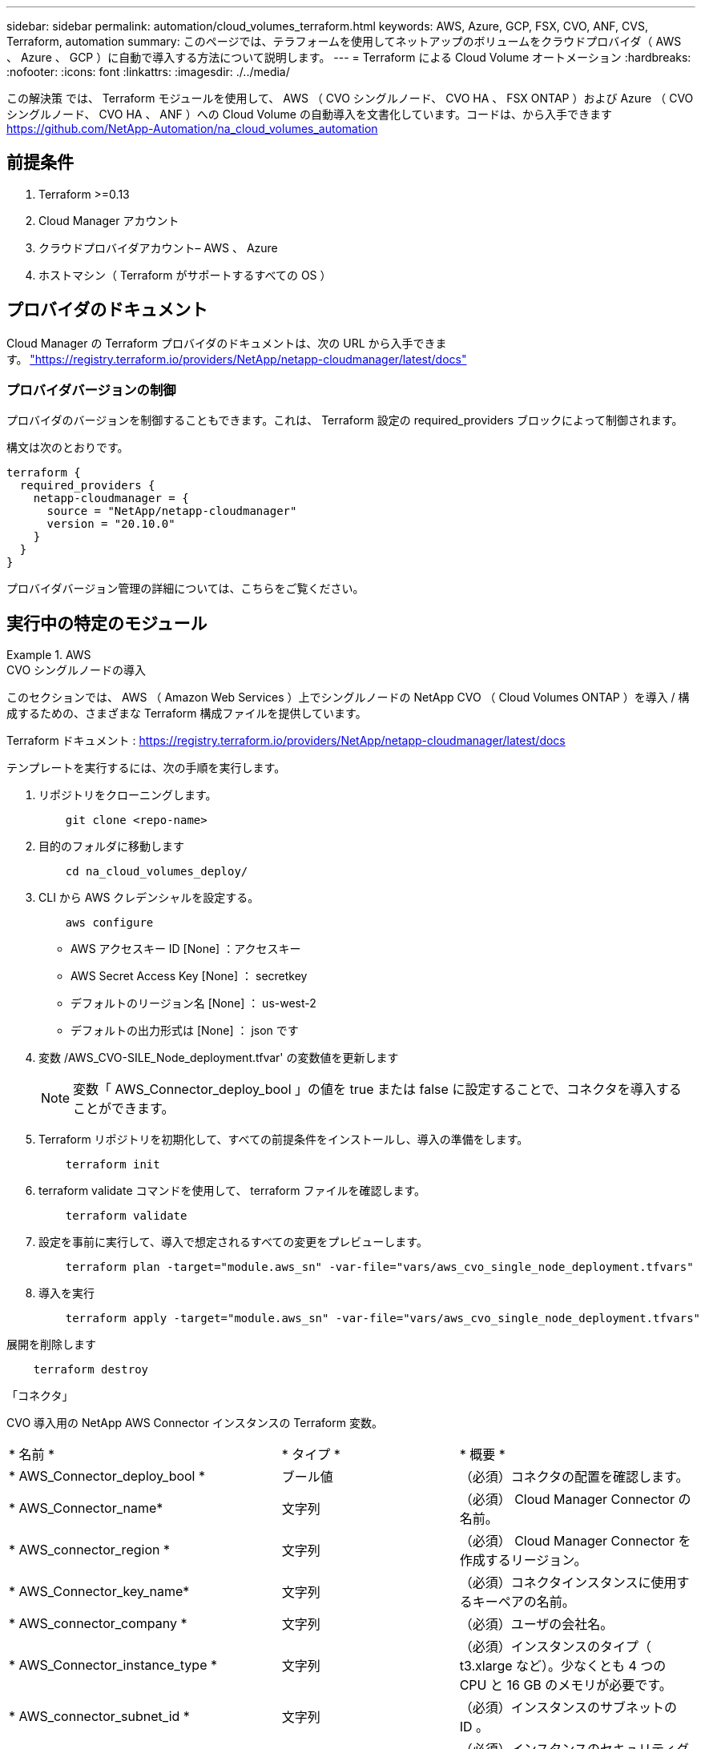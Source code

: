 ---
sidebar: sidebar 
permalink: automation/cloud_volumes_terraform.html 
keywords: AWS, Azure, GCP, FSX, CVO, ANF, CVS, Terraform, automation 
summary: このページでは、テラフォームを使用してネットアップのボリュームをクラウドプロバイダ（ AWS 、 Azure 、 GCP ）に自動で導入する方法について説明します。 
---
= Terraform による Cloud Volume オートメーション
:hardbreaks:
:nofooter: 
:icons: font
:linkattrs: 
:imagesdir: ./../media/


[role="lead"]
この解決策 では、 Terraform モジュールを使用して、 AWS （ CVO シングルノード、 CVO HA 、 FSX ONTAP ）および Azure （ CVO シングルノード、 CVO HA 、 ANF ）への Cloud Volume の自動導入を文書化しています。コードは、から入手できます https://github.com/NetApp-Automation/na_cloud_volumes_automation[]



== 前提条件

. Terraform >=0.13
. Cloud Manager アカウント
. クラウドプロバイダアカウント– AWS 、 Azure
. ホストマシン（ Terraform がサポートするすべての OS ）




== プロバイダのドキュメント

Cloud Manager の Terraform プロバイダのドキュメントは、次の URL から入手できます。 link:https://registry.terraform.io/providers/NetApp/netapp-cloudmanager/latest/docs["https://registry.terraform.io/providers/NetApp/netapp-cloudmanager/latest/docs"]



=== プロバイダバージョンの制御

プロバイダのバージョンを制御することもできます。これは、 Terraform 設定の required_providers ブロックによって制御されます。

構文は次のとおりです。

[source, cli]
----
terraform {
  required_providers {
    netapp-cloudmanager = {
      source = "NetApp/netapp-cloudmanager"
      version = "20.10.0"
    }
  }
}
----
プロバイダバージョン管理の詳細については、こちらをご覧ください。



== 実行中の特定のモジュール

.AWS
====
[role="tabbed-block"]
=====
.CVO シングルノードの導入
--
このセクションでは、 AWS （ Amazon Web Services ）上でシングルノードの NetApp CVO （ Cloud Volumes ONTAP ）を導入 / 構成するための、さまざまな Terraform 構成ファイルを提供しています。

Terraform ドキュメント : https://registry.terraform.io/providers/NetApp/netapp-cloudmanager/latest/docs[]

テンプレートを実行するには、次の手順を実行します。

. リポジトリをクローニングします。
+
[source, cli]
----
    git clone <repo-name>
----
. 目的のフォルダに移動します
+
[source, cli]
----
    cd na_cloud_volumes_deploy/
----
. CLI から AWS クレデンシャルを設定する。
+
[source, cli]
----
    aws configure
----
+
** AWS アクセスキー ID [None] ：アクセスキー
** AWS Secret Access Key [None] ： secretkey
** デフォルトのリージョン名 [None] ： us-west-2
** デフォルトの出力形式は [None] ： json です


. 変数 /AWS_CVO-SILE_Node_deployment.tfvar' の変数値を更新します
+

NOTE: 変数「 AWS_Connector_deploy_bool 」の値を true または false に設定することで、コネクタを導入することができます。

. Terraform リポジトリを初期化して、すべての前提条件をインストールし、導入の準備をします。
+
[source, cli]
----
    terraform init
----
. terraform validate コマンドを使用して、 terraform ファイルを確認します。
+
[source, cli]
----
    terraform validate
----
. 設定を事前に実行して、導入で想定されるすべての変更をプレビューします。
+
[source, cli]
----
    terraform plan -target="module.aws_sn" -var-file="vars/aws_cvo_single_node_deployment.tfvars"
----
. 導入を実行
+
[source, cli]
----
    terraform apply -target="module.aws_sn" -var-file="vars/aws_cvo_single_node_deployment.tfvars"
----


展開を削除します

[source, cli]
----
    terraform destroy
----
「コネクタ」

CVO 導入用の NetApp AWS Connector インスタンスの Terraform 変数。

|===


| * 名前 * | * タイプ * | * 概要 * 


| * AWS_Connector_deploy_bool * | ブール値 | （必須）コネクタの配置を確認します。 


| * AWS_Connector_name* | 文字列 | （必須） Cloud Manager Connector の名前。 


| * AWS_connector_region * | 文字列 | （必須） Cloud Manager Connector を作成するリージョン。 


| * AWS_Connector_key_name* | 文字列 | （必須）コネクタインスタンスに使用するキーペアの名前。 


| * AWS_connector_company * | 文字列 | （必須）ユーザの会社名。 


| * AWS_Connector_instance_type * | 文字列 | （必須）インスタンスのタイプ（ t3.xlarge など）。少なくとも 4 つの CPU と 16 GB のメモリが必要です。 


| * AWS_connector_subnet_id * | 文字列 | （必須）インスタンスのサブネットの ID 。 


| * AWS_Connector_security_group_id * | 文字列 | （必須）インスタンスのセキュリティグループの ID 。複数のセキュリティグループをで区切って指定できます。 


| * AWS_Connector_iAM_instance_profile_name * | 文字列 | （必須）コネクタのインスタンスプロファイルの名前。 


| * AWS_Connector_account_id * | 文字列 | （オプション）コネクタを関連付けるネットアップアカウントの ID 。指定しない場合、 Cloud Manager は最初のアカウントを使用します。アカウントが存在しない場合、 Cloud Manager は新しいアカウントを作成します。アカウント ID は、 Cloud Manager のアカウントタブにあります https://cloudmanager.netapp.com[]。 


| * AWS_connector_public_ip_bool * | ブール値 | （任意）インスタンスにパブリック IP アドレスを関連付けるかどうかを指定します。指定しない場合は、サブネットの設定に基づいて関連付けが行われます。 
|===
「シングルノードインスタンス」

単一の NetApp CVO インスタンスの Terraform 変数。

|===


| * 名前 * | * タイプ * | * 概要 * 


| * CVO-NAME * | 文字列 | （必須） Cloud Volumes ONTAP 作業環境の名前。 


| * CVF_REGION * | 文字列 | （必須）作業環境を作成するリージョン。 


| * CVO-subnet_id * | 文字列 | （必須）作業環境を作成するサブネット ID 。 


| * CVO-vPC_id * | 文字列 | （オプション）作業環境を作成する VPC ID 。この引数を指定しない場合は、指定したサブネット ID を使用して VPC が計算されます。 


| * CVO-svm_password* をクリックします | 文字列 | （必須） Cloud Volumes ONTAP の管理パスワード。 


| * CVF_Writing _speed_state * | 文字列 | （オプション） Cloud Volumes ONTAP の書き込み速度設定： [ 「 normal 」、「 high 」。デフォルトは「 normal 」です。 
|===
--
.CVO HA の導入
--
このセクションでは、 AWS （ Amazon Web Services ）のハイアベイラビリティペアに NetApp CVO （ Cloud Volumes ONTAP ）を導入 / 構成するための、さまざまな Terraform 構成ファイルを提供しています。

Terraform ドキュメント : https://registry.terraform.io/providers/NetApp/netapp-cloudmanager/latest/docs[]

テンプレートを実行するには、次の手順を実行します。

. リポジトリをクローニングします。
+
[source, cli]
----
    git clone <repo-name>
----
. 目的のフォルダに移動します
+
[source, cli]
----
    cd na_cloud_volumes_deploy/
----
. CLI から AWS クレデンシャルを設定する。
+
[source, cli]
----
    aws configure
----
+
** AWS アクセスキー ID [None] ：アクセスキー
** AWS Secret Access Key [None] ： secretkey
** デフォルトのリージョン名 [None] ： us-west-2
** デフォルトの出力形式は [None] ： json です


. 変数 /AWS_CVO-HA_DEVELOT.tfvars の変数値を更新します。
+

NOTE: 変数「 AWS_Connector_deploy_bool 」の値を true または false に設定することで、コネクタを導入することができます。

. Terraform リポジトリを初期化して、すべての前提条件をインストールし、導入の準備をします。
+
[source, cli]
----
      terraform init
----
. terraform validate コマンドを使用して、 terraform ファイルを確認します。
+
[source, cli]
----
    terraform validate
----
. 設定を事前に実行して、導入で想定されるすべての変更をプレビューします。
+
[source, cli]
----
    terraform plan -target="module.aws_ha" -var-file="vars/aws_cvo_ha_deployment.tfvars"
----
. 導入を実行
+
[source, cli]
----
    terraform apply -target="module.aws_ha" -var-file="vars/aws_cvo_ha_deployment.tfvars"
----


展開を削除します

[source, cli]
----
    terraform destroy
----
「コネクタ」

CVO 導入用の NetApp AWS Connector インスタンスの Terraform 変数。

|===


| * 名前 * | * タイプ * | * 概要 * 


| * AWS_Connector_deploy_bool * | ブール値 | （必須）コネクタの配置を確認します。 


| * AWS_Connector_name* | 文字列 | （必須） Cloud Manager Connector の名前。 


| * AWS_connector_region * | 文字列 | （必須） Cloud Manager Connector を作成するリージョン。 


| * AWS_Connector_key_name* | 文字列 | （必須）コネクタインスタンスに使用するキーペアの名前。 


| * AWS_connector_company * | 文字列 | （必須）ユーザの会社名。 


| * AWS_Connector_instance_type * | 文字列 | （必須）インスタンスのタイプ（ t3.xlarge など）。少なくとも 4 つの CPU と 16 GB のメモリが必要です。 


| * AWS_connector_subnet_id * | 文字列 | （必須）インスタンスのサブネットの ID 。 


| * AWS_Connector_security_group_id * | 文字列 | （必須）インスタンスのセキュリティグループの ID 。複数のセキュリティグループをで区切って指定できます。 


| * AWS_Connector_iAM_instance_profile_name * | 文字列 | （必須）コネクタのインスタンスプロファイルの名前。 


| * AWS_Connector_account_id * | 文字列 | （オプション）コネクタを関連付けるネットアップアカウントの ID 。指定しない場合、 Cloud Manager は最初のアカウントを使用します。アカウントが存在しない場合、 Cloud Manager は新しいアカウントを作成します。アカウント ID は、 Cloud Manager のアカウントタブにあります https://cloudmanager.netapp.com[]。 


| * AWS_connector_public_ip_bool * | ブール値 | （任意）インスタンスにパブリック IP アドレスを関連付けるかどうかを指定します。指定しない場合は、サブネットの設定に基づいて関連付けが行われます。 
|===
HA ペア

HA ペアの NetApp CVO インスタンスの変数はテラフォームされます。

|===


| * 名前 * | * タイプ * | * 概要 * 


| * CVO-is_HA * | ブール値 | （オプション）作業環境が HA ペアであるかどうかを示します（ [true 、 false] ）。デフォルトは false です。 


| * CVO-NAME * | 文字列 | （必須） Cloud Volumes ONTAP 作業環境の名前。 


| * CVF_REGION * | 文字列 | （必須）作業環境を作成するリージョン。 


| * CVO-node1 _subnet_id * | 文字列 | （必須）最初のノードを作成するサブネット ID 。 


| * CVO-node2 _subnet_id * | 文字列 | （必須） 2 つ目のノードを作成するサブネット ID 。 


| * CVO-vPC_id * | 文字列 | （オプション）作業環境を作成する VPC ID 。この引数を指定しない場合は、指定したサブネット ID を使用して VPC が計算されます。 


| * CVO-svm_password* をクリックします | 文字列 | （必須） Cloud Volumes ONTAP の管理パスワード。 


| * CVF_Failover_mode * | 文字列 | （任意） HA の場合、 HA ペアのフェイルオーバーモード： [PrivateIP] 、 [FloatingIP] 。「 PrivateIP 」は 1 つのアベイラビリティゾーン用で、「 FloatingIP 」は複数のアベイラビリティゾーン用です。 


| * CVO-mediator_subnet_id * | 文字列 | （オプション） HA の場合は、メディエーターのサブネット ID 。 


| * CVO-mediator_key_pair_name * | 文字列 | （オプション） HA の場合は、メディエーターインスタンスのキーペアの名前。 


| * CVO-cluster_floating_IP * | 文字列 | （任意） HA FloatingIP の場合、クラスタ管理のフローティング IP アドレス。 


| * CVO-data_floating_IP * | 文字列 | （任意） HA FloatingIP の場合は、データフローティング IP アドレス。 


| * CVO-data_floating_ip2 * | 文字列 | （任意） HA FloatingIP の場合は、データフローティング IP アドレス。 


| * CVO-SVM_floating_IP * | 文字列 | （オプション） HA FloatingIP の場合、 SVM 管理のフローティング IP アドレス。 


| * CVO-ROT_ROTLE_IDS* | リスト | （任意） HA FloatingIP の場合、フローティング IP で更新されるルートテーブル ID のリスト。 
|===
--
.FSX の導入
--
このセクションには、 AWS （ Amazon Web Services ）上で NetApp ONTAP FSX を導入 / 設定するための、さまざまな Terraform 構成ファイルが含まれています。

Terraform ドキュメント : https://registry.terraform.io/providers/NetApp/netapp-cloudmanager/latest/docs[]

テンプレートを実行するには、次の手順を実行します。

. リポジトリをクローニングします。
+
[source, cli]
----
    git clone <repo-name>
----
. 目的のフォルダに移動します
+
[source, cli]
----
    cd na_cloud_volumes_deploy/
----
. CLI から AWS クレデンシャルを設定する。
+
[source, cli]
----
    aws configure
----
+
** AWS アクセスキー ID [None] ：アクセスキー
** AWS Secret Access Key [None] ： secretkey
** デフォルトのリージョン名 [None] ： us-west-2
** デフォルトの出力形式 [None] ：


. 変数 /AWS_FSX_deployment.tfvars の変数値を更新します
+

NOTE: 変数「 AWS_Connector_deploy_bool 」の値を true または false に設定することで、コネクタを導入することができます。

. Terraform リポジトリを初期化して、すべての前提条件をインストールし、導入の準備をします。
+
[source, cli]
----
    terraform init
----
. terraform validate コマンドを使用して、 terraform ファイルを確認します。
+
[source, cli]
----
    terraform validate
----
. 設定を事前に実行して、導入で想定されるすべての変更をプレビューします。
+
[source, cli]
----
    terraform plan -target="module.aws_fsx" -var-file="vars/aws_fsx_deployment.tfvars"
----
. 導入を実行
+
[source, cli]
----
    terraform apply -target="module.aws_fsx" -var-file="vars/aws_fsx_deployment.tfvars"
----


展開を削除します

[source, cli]
----
    terraform destroy
----
「コネクタ」

NetApp AWS Connector インスタンスの Terraform 変数。

|===


| * 名前 * | * タイプ * | * 概要 * 


| * AWS_Connector_deploy_bool * | ブール値 | （必須）コネクタの配置を確認します。 


| * AWS_Connector_name* | 文字列 | （必須） Cloud Manager Connector の名前。 


| * AWS_connector_region * | 文字列 | （必須） Cloud Manager Connector を作成するリージョン。 


| * AWS_Connector_key_name* | 文字列 | （必須）コネクタインスタンスに使用するキーペアの名前。 


| * AWS_connector_company * | 文字列 | （必須）ユーザの会社名。 


| * AWS_Connector_instance_type * | 文字列 | （必須）インスタンスのタイプ（ t3.xlarge など）。少なくとも 4 つの CPU と 16 GB のメモリが必要です。 


| * AWS_connector_subnet_id * | 文字列 | （必須）インスタンスのサブネットの ID 。 


| * AWS_Connector_security_group_id * | 文字列 | （必須）インスタンスのセキュリティグループの ID 。複数のセキュリティグループをで区切って指定できます。 


| * AWS_Connector_iAM_instance_profile_name * | 文字列 | （必須）コネクタのインスタンスプロファイルの名前。 


| * AWS_Connector_account_id * | 文字列 | （オプション）コネクタを関連付けるネットアップアカウントの ID 。指定しない場合、 Cloud Manager は最初のアカウントを使用します。アカウントが存在しない場合、 Cloud Manager は新しいアカウントを作成します。アカウント ID は、 Cloud Manager のアカウントタブにあります https://cloudmanager.netapp.com[]。 


| * AWS_connector_public_ip_bool * | ブール値 | （任意）インスタンスにパブリック IP アドレスを関連付けるかどうかを指定します。指定しない場合は、サブネットの設定に基づいて関連付けが行われます。 
|===
「 FSX インスタンス」

NetApp ONTAP FSX インスタンスの Terraform 変数。

|===


| * 名前 * | * タイプ * | * 概要 * 


| * FSX_NAME* | 文字列 | （必須） Cloud Volumes ONTAP 作業環境の名前。 


| * FSX_REGION * | 文字列 | （必須）作業環境を作成するリージョン。 


| * FSX_primary_subnet_id * | 文字列 | （必須）作業環境を作成するプライマリサブネット ID 。 


| * fsx_secondary_subnet_id * | 文字列 | （必須）作業環境を作成するセカンダリサブネット ID 。 


| * fsx_account_id * | 文字列 | （必須） FSX インスタンスを関連付けるネットアップアカウントの ID 。指定しない場合、 Cloud Manager は最初のアカウントを使用します。アカウントが存在しない場合、 Cloud Manager は新しいアカウントを作成します。アカウント ID は、 Cloud Manager のアカウントタブにあります https://cloudmanager.netapp.com[]。 


| * FSX_workspace_id * | 文字列 | （必須）作業環境の Cloud Manager ワークスペースの ID 。 


| * FSX_admin_password * | 文字列 | （必須） Cloud Volumes ONTAP の管理パスワード。 


| * FSX_Throughput _capacity * | 文字列 | （任意）スループットの容量。 


| * FSX_storage_capacity_size * | 文字列 | （オプション）最初のデータアグリゲートの EBS ボリュームサイズGB の場合、単位は [100 または 500] です。TB の場合、単位は [1,2,4,8,16] です。デフォルトは「 1 」です。 


| * FSX_storage_capacity_size_unit * | 文字列 | （オプション） ['GB' または 'TB'] 。デフォルトは「 TB 」です。 


| * FSX_cloudmanager_aws _credential _name * | 文字列 | （必須） AWS クレデンシャルアカウント名。 
|===
--
=====
====
.Azure
====
[role="tabbed-block"]
=====
.ANF
--
このセクションでは、 Azure に ANF （ Azure NetApp Files ）ボリュームを導入 / 設定するためのさまざまな Terraform 設定ファイルを示します。

Terraform ドキュメント : https://registry.terraform.io/providers/hashicorp/azurerm/latest/docs[]

テンプレートを実行するには、次の手順を実行します。

. リポジトリをクローニングします。
+
[source, cli]
----
    git clone <repo-name>
----
. 目的のフォルダに移動します
+
[source, cli]
----
    cd na_cloud_volumes_deploy
----
. Azure CLI にログインします（ Azure CLI がインストールされている必要があります）。
+
[source, cli]
----
    az login
----
. vars/azure_anf.tfvars の変数値を更新します
+

NOTE: 既存の VNet およびサブネットを使用して ANF ボリュームを導入することもできます。変数「 vnet_creation_bool 」と「 subnet_creation_bool 」の値を false に設定し、「 subnet_id_for _anf_vol 」を指定します。これらの値を true に設定して新しい VNet とサブネットを作成する場合にも、新しく作成したサブネットからサブネット ID が自動的に取得されます。

. Terraform リポジトリを初期化して、すべての前提条件をインストールし、導入の準備をします。
+
[source, cli]
----
    terraform init
----
. terraform validate コマンドを使用して、 terraform ファイルを確認します。
+
[source, cli]
----
    terraform validate
----
. 設定を事前に実行して、導入で想定されるすべての変更をプレビューします。
+
[source, cli]
----
    terraform plan -target="module.anf" -var-file="vars/azure_anf.tfvars"
----
. 導入を実行
+
[source, cli]
----
    terraform apply -target="module.anf" -var-file="vars/azure_anf.tfvars"
----


展開を削除します

[source, cli]
----
  terraform destroy
----
「シングルノードインスタンス」

単一のネットアップ ANF ボリュームに対応する Terraform 変数。

|===


| * 名前 * | * タイプ * | * 概要 * 


| * AZ_location* | 文字列 | （必須）リソースが存在する、サポートされている Azure の場所を指定します。これを変更すると、新しいリソースが強制的に作成されます。 


| * AZ_PREFIX * | 文字列 | （必須）ネットアップボリュームを作成するリソースグループの名前。これを変更すると、新しいリソースが強制的に作成されます。 


| * AZ_vnet_address_space * | 文字列 | （必須） ANF ボリューム導入用として新しく作成した VNet で使用するアドレススペースです。 


| * AZ_subnet_address_prefix * | 文字列 | （必須） ANF ボリューム導入用に新しく作成した VNet で使用するサブネットアドレスプレフィックスです。 


| * AZ_volume_path * | 文字列 | （必須）ボリュームの一意のファイルパス。マウントターゲットの作成時に使用します。これを変更すると、新しいリソースが強制的に作成されます。 


| * az _capacity_pool_size * | 整数 | （必須）容量プールサイズ（ TB ）。 


| * az_vnet_creation_bool * | ブール値 | （必須）新しい VNet を作成する場合は、このブール値を「 true 」に設定します。既存の VNet を使用するには、このパラメータを「 false 」に設定します。 


| * az_subnet_creation_bool * | ブール値 | （必須）新しいサブネットを作成するには、このブーリアンを「 true 」に設定します。既存のサブネットを使用する場合は 'false に設定します 


| * az _subnet_id_for _anf_vol * | 文字列 | （必須）「 subnet_creation_bool 」を true に設定して既存のサブネットを使用する場合に、サブネット ID を指定します。false に設定する場合は、デフォルト値のままにします。 


| * AZ_NetApp_POOL_SERVICE_LEVEL * | 文字列 | （必須）ファイルシステムのターゲットパフォーマンス。有効な値は 'Premium'Standard' または Ultra です 


| * AZ_NetApp_vol_SERVICE_LEVEL * | 文字列 | （必須）ファイルシステムのターゲットパフォーマンス。有効な値は 'Premium'Standard' または Ultra です 


| * AZ_NetApp_vol_protocol * | 文字列 | （オプション）リストで表されるターゲットボリュームプロトコル。サポートされる単一の値には 'CIFS'nfsv3' または 'NFSv4.1 があります引数が定義されていない場合、デフォルトは「 nfsv3 」です。これを変更すると、新しいリソースが強制的に作成され、データが失われます。 


| * AZ_NetApp_vol_security_style * | 文字列 | （任意）ボリュームセキュリティ形式。有効値は「 Unix 」または「 NTFS 」です。指定されない場合 ' 単一プロトコル・ボリュームは 'nfsv3' または 'nfsv3' ボリュームの場合は 'UNIX' にデフォルトで作成されますが 'CIFS' の場合は 'NTFS' にデフォルト設定されますデュアル・プロトコル・ボリュームでは ' 指定しない場合 'ntfs_' の値になります 


| * AZ_NetApp_vol_storage_quota * | 文字列 | （必須）ファイルシステムに許可される最大ストレージクォータ（ギガバイト単位）。 
|===
--
.ANF データ保護
--
このセクションでは、 Azure でデータ保護を使用して ANF （ Azure NetApp Files ）ボリュームを導入 / 設定するためのさまざまな Terraform 設定ファイルについて説明します。

Terraform ドキュメント : https://registry.terraform.io/providers/hashicorp/azurerm/latest/docs[]

テンプレートを実行するには、次の手順を実行します。

. リポジトリをクローニングします。
+
[source, cli]
----
    git clone <repo-name>
----
. 目的のフォルダに移動します
+
[source, cli]
----
    cd na_cloud_volumes_deploy
----
. Azure CLI にログインします（ Azure CLI がインストールされている必要があります）。
+
[source, cli]
----
    az login
----
. vars/azure_anf_data_protection_tfvars の変数値を更新します。
+

NOTE: 既存の VNet およびサブネットを使用して ANF ボリュームを導入することもできます。変数「 vnet_creation_bool 」と「 subnet_creation_bool 」の値を false に設定し、「 subnet_id_for _anf_vol 」を指定します。これらの値を true に設定して新しい VNet とサブネットを作成する場合にも、新しく作成したサブネットからサブネット ID が自動的に取得されます。

. Terraform リポジトリを初期化して、すべての前提条件をインストールし、導入の準備をします。
+
[source, cli]
----
    terraform init
----
. terraform validate コマンドを使用して、 terraform ファイルを確認します。
+
[source, cli]
----
    terraform validate
----
. 設定を事前に実行して、導入で想定されるすべての変更をプレビューします。
+
[source, cli]
----
    terraform plan -target="module.anf_data_protection" -var-file="vars/azure_anf_data_protection.tfvars"
----
. 導入を実行
+
[source, cli]
----
    terraform apply -target="module.anf_data_protection" -var-file="vars/azure_anf_data_protection.tfvars
----


展開を削除します

[source, cli]
----
  terraform destroy
----
「 ANF データ保護」

データ保護が有効になっている単一の ANF ボリューム用の変数を Terraform します。

|===


| * 名前 * | * タイプ * | * 概要 * 


| * AZ_location* | 文字列 | （必須）リソースが存在する、サポートされている Azure の場所を指定します。これを変更すると、新しいリソースが強制的に作成されます。 


| * AZ_alt_location * | 文字列 | （必須）セカンダリボリュームを作成する Azure の場所 


| * AZ_PREFIX * | 文字列 | （必須）ネットアップボリュームを作成するリソースグループの名前。これを変更すると、新しいリソースが強制的に作成されます。 


| * AZ_vnet_primary_address_space * | 文字列 | （必須） ANF プライマリボリューム導入用として新しく作成した VNet が使用するアドレススペース。 


| * AZ_vnet_secondary_address_space * | 文字列 | （必須） ANF セカンダリボリューム導入用として新しく作成した VNet が使用するアドレススペース。 


| * AZ_subnet_primary_address_prefix * | 文字列 | （必須） ANF プライマリボリューム導入用に新しく作成した VNet で使用するサブネットアドレスプレフィックスです。 


| * AZ_subnet_secondary_address_prefix * | 文字列 | （必須） ANF セカンダリボリューム導入用に新しく作成した VNet で使用するサブネットアドレスプレフィックスです。 


| * AZ_volume_path_primary * | 文字列 | （必須）プライマリボリュームの一意のファイルパス。マウントターゲットの作成時に使用します。これを変更すると、新しいリソースが強制的に作成されます。 


| * AZ_volume_path_secondary * | 文字列 | （必須）セカンダリボリュームの一意のファイルパス。マウントターゲットの作成時に使用します。これを変更すると、新しいリソースが強制的に作成されます。 


| * AZ_capacity pool_size_primary * | 整数 | （必須）容量プールサイズ（ TB ）。 


| * AZ_capacity pool_size_secondary * | 整数 | （必須）容量プールサイズ（ TB ）。 


| * az_vnet_primary_creation_bool * | ブール値 | （必須）プライマリボリューム用の新しい VNet を作成する場合は、このブーリアンを「 true 」に設定します。既存の VNet を使用するには、このパラメータを「 false 」に設定します。 


| * az_vnet_secondary_creation_bool * | ブール値 | （必須）セカンダリボリューム用の新しい VNet を作成する場合は、このブーリアンを「 true 」に設定します。既存の VNet を使用するには、このパラメータを「 false 」に設定します。 


| * az_subnet_primary_creation_bool * | ブール値 | （必須）このブール値を「 true 」に設定して、プライマリボリュームの新しいサブネットを作成します。既存のサブネットを使用する場合は 'false に設定します 


| * az_subnet_secondary_creation_bool * | ブール値 | （必須）セカンダリボリュームの新しいサブネットを作成するには、このブーリアンを「 true 」に設定します。既存のサブネットを使用する場合は 'false に設定します 


| * az _primary_subnet_id_for _anf_vol * | 文字列 | （必須）「 subnet_primary_creation_bool 」を true に設定して既存のサブネットを使用する場合に、サブネット ID を指定します。false に設定する場合は、デフォルト値のままにします。 


| * AZ_SECONDARY _subnet_id_on_anf_vol * | 文字列 | （必須）「 subnet_secondary_creation_bool 」を true に設定して既存のサブネットを使用する場合に備えて、サブネット ID を指定します。false に設定する場合は、デフォルト値のままにします。 


| * AZ_NetApp_POOL_SERVICE_LEVEL_PRIMARY * | 文字列 | （必須）ファイルシステムのターゲットパフォーマンス。有効な値は 'Premium'Standard' または Ultra です 


| * AZ_NetApp_POOL_SERVICE_LEVEL_SECONDARY * | 文字列 | （必須）ファイルシステムのターゲットパフォーマンス。有効な値は 'Premium'Standard' または Ultra です 


| * AZ_NetApp_vol_SERVICE_LEVEL_PRIMARY * | 文字列 | （必須）ファイルシステムのターゲットパフォーマンス。有効な値は 'Premium'Standard' または Ultra です 


| * AZ_NetApp_vol_SERVICE_LEVEL_SECONDARY * | 文字列 | （必須）ファイルシステムのターゲットパフォーマンス。有効な値は 'Premium'Standard' または Ultra です 


| * AZ_NetApp_vol_protocol_primary * | 文字列 | （オプション）リストで表されるターゲットボリュームプロトコル。サポートされる単一の値には 'CIFS'nfsv3' または 'NFSv4.1 があります引数が定義されていない場合、デフォルトは「 nfsv3 」です。これを変更すると、新しいリソースが強制的に作成され、データが失われます。 


| * AZ_NetApp_vol_protocol_secondary * | 文字列 | （オプション）リストで表されるターゲットボリュームプロトコル。サポートされる単一の値には 'CIFS'nfsv3' または 'NFSv4.1 があります引数が定義されていない場合、デフォルトは「 nfsv3 」です。これを変更すると、新しいリソースが強制的に作成され、データが失われます。 


| * AZ_NetApp_vol_storage_quota_policy_primary * | 文字列 | （必須）ファイルシステムに許可される最大ストレージクォータ（ギガバイト単位）。 


| * AZ_NetApp_vol_storage_QUOTA_SECONDARY * | 文字列 | （必須）ファイルシステムに許可される最大ストレージクォータ（ギガバイト単位）。 


| * AZ_DP_replication_frequency * | 文字列 | （必須）レプリケーション頻度。サポートされる値は「 10 分」、「時間単位」、「日単位」です。値は大文字と小文字が区別されます。 
|===
--
.ANF デュアルプロトコル
--
このセクションでは、 Azure でデュアルプロトコルを有効にした ANF （ Azure NetApp Files ）ボリュームを導入 / 設定するためのさまざまな Terraform 設定ファイルについて説明します。

Terraform ドキュメント : https://registry.terraform.io/providers/hashicorp/azurerm/latest/docs[]

テンプレートを実行するには、次の手順を実行します。

. リポジトリをクローニングします。
+
[source, cli]
----
    git clone <repo-name>
----
. 目的のフォルダに移動します
+
[source, cli]
----
    cd na_cloud_volumes_deploy
----
. Azure CLI にログインします（ Azure CLI がインストールされている必要があります）。
+
[source, cli]
----
    az login
----
. vars/azure_anf_dual_protocol.tfvars の変数値を更新します。
+

NOTE: 既存の VNet およびサブネットを使用して ANF ボリュームを導入することもできます。変数「 vnet_creation_bool 」と「 subnet_creation_bool 」の値を false に設定し、「 subnet_id_for _anf_vol 」を指定します。これらの値を true に設定して新しい VNet とサブネットを作成する場合にも、新しく作成したサブネットからサブネット ID が自動的に取得されます。

. Terraform リポジトリを初期化して、すべての前提条件をインストールし、導入の準備をします。
+
[source, cli]
----
    terraform init
----
. terraform validate コマンドを使用して、 terraform ファイルを確認します。
+
[source, cli]
----
    terraform validate
----
. 設定を事前に実行して、導入で想定されるすべての変更をプレビューします。
+
[source, cli]
----
    terraform plan -target="module.anf_dual_protocol" -var-file="vars/azure_anf_dual_protocol.tfvars"
----
. 導入を実行
+
[source, cli]
----
    terraform apply -target="module.anf_dual_protocol" -var-file="vars/azure_anf_dual_protocol.tfvars"
----


展開を削除します

[source, cli]
----
  terraform destroy
----
「シングルノードインスタンス」

デュアルプロトコルが有効な単一の ANF ボリューム用の Terraform 変数。

|===


| * 名前 * | * タイプ * | * 概要 * 


| * AZ_location* | 文字列 | （必須）リソースが存在する、サポートされている Azure の場所を指定します。これを変更すると、新しいリソースが強制的に作成されます。 


| * AZ_PREFIX * | 文字列 | （必須）ネットアップボリュームを作成するリソースグループの名前。これを変更すると、新しいリソースが強制的に作成されます。 


| * AZ_vnet_address_space * | 文字列 | （必須） ANF ボリューム導入用として新しく作成した VNet で使用するアドレススペースです。 


| * AZ_subnet_address_prefix * | 文字列 | （必須） ANF ボリューム導入用に新しく作成した VNet で使用するサブネットアドレスプレフィックスです。 


| * AZ_volume_path * | 文字列 | （必須）ボリュームの一意のファイルパス。マウントターゲットの作成時に使用します。これを変更すると、新しいリソースが強制的に作成されます。 


| * az _capacity_pool_size * | 整数 | （必須）容量プールサイズ（ TB ）。 


| * az_vnet_creation_bool * | ブール値 | （必須）新しい VNet を作成する場合は、このブール値を「 true 」に設定します。既存の VNet を使用するには、このパラメータを「 false 」に設定します。 


| * az_subnet_creation_bool * | ブール値 | （必須）新しいサブネットを作成するには、このブーリアンを「 true 」に設定します。既存のサブネットを使用する場合は 'false に設定します 


| * az _subnet_id_for _anf_vol * | 文字列 | （必須）「 subnet_creation_bool 」を true に設定して既存のサブネットを使用する場合に、サブネット ID を指定します。false に設定する場合は、デフォルト値のままにします。 


| * AZ_NetApp_POOL_SERVICE_LEVEL * | 文字列 | （必須）ファイルシステムのターゲットパフォーマンス。有効な値は 'Premium'Standard' または Ultra です 


| * AZ_NetApp_vol_SERVICE_LEVEL * | 文字列 | （必須）ファイルシステムのターゲットパフォーマンス。有効な値は 'Premium'Standard' または Ultra です 


| * AZ_NetApp_vol_protocol1 * | 文字列 | （必須）ターゲットボリュームプロトコル。リストで表されます。サポートされる単一の値には 'CIFS'nfsv3' または 'NFSv4.1 があります引数が定義されていない場合、デフォルトは「 nfsv3 」です。これを変更すると、新しいリソースが強制的に作成され、データが失われます。 


| * AZ_NetApp_vol_protocol2 * | 文字列 | （必須）ターゲットボリュームプロトコル。リストで表されます。サポートされる単一の値には 'CIFS'nfsv3' または 'NFSv4.1 があります引数が定義されていない場合、デフォルトは「 nfsv3 」です。これを変更すると、新しいリソースが強制的に作成され、データが失われます。 


| * AZ_NetApp_vol_storage_quota * | 文字列 | （必須）ファイルシステムに許可される最大ストレージクォータ（ギガバイト単位）。 


| * AZ_SMB_server_username * | 文字列 | （必須） ActiveDirectory オブジェクトを作成するユーザ名。 


| * AZ_SMB_server_password * | 文字列 | （必須） ActiveDirectory オブジェクトを作成するためのユーザパスワード。 


| * AZ_SMB_SERVER_NAME* | 文字列 | （必須） ActiveDirectory オブジェクトを作成するサーバ名。 


| * AZ_SMB_DNS_servers * | 文字列 | （必須） ActiveDirectory オブジェクトを作成するための DNS サーバ IP 。 
|===
--
.Snapshot からの ANF ボリューム
--
このセクションでは、 Azure 上の Snapshot から ANF （ Azure NetApp Files ）ボリュームを導入 / 設定するためのさまざまな Terraform 設定ファイルを示します。

Terraform ドキュメント : https://registry.terraform.io/providers/hashicorp/azurerm/latest/docs[]

テンプレートを実行するには、次の手順を実行します。

. リポジトリをクローニングします。
+
[source, cli]
----
    git clone <repo-name>
----
. 目的のフォルダに移動します
+
[source, cli]
----
    cd na_cloud_volumes_deploy``
----
. Azure CLI にログインします（ Azure CLI がインストールされている必要があります）。
+
[source, cli]
----
    az login
----
. vars/azure_anf_volume_from_snapshot.tfvars の変数値を更新します。



NOTE: 既存の VNet およびサブネットを使用して ANF ボリュームを導入することもできます。変数「 vnet_creation_bool 」と「 subnet_creation_bool 」の値を false に設定し、「 subnet_id_for _anf_vol 」を指定します。これらの値を true に設定して新しい VNet とサブネットを作成する場合にも、新しく作成したサブネットからサブネット ID が自動的に取得されます。

. Terraform リポジトリを初期化して、すべての前提条件をインストールし、導入の準備をします。
+
[source, cli]
----
    terraform init
----
. terraform validate コマンドを使用して、 terraform ファイルを確認します。
+
[source, cli]
----
    terraform validate
----
. 設定を事前に実行して、導入で想定されるすべての変更をプレビューします。
+
[source, cli]
----
    terraform plan -target="module.anf_volume_from_snapshot" -var-file="vars/azure_anf_volume_from_snapshot.tfvars"
----
. 導入を実行
+
[source, cli]
----
    terraform apply -target="module.anf_volume_from_snapshot" -var-file="vars/azure_anf_volume_from_snapshot.tfvars"
----


展開を削除します

[source, cli]
----
  terraform destroy
----
「シングルノードインスタンス」

Snapshot を使用する単一の ANF ボリューム用の変数を Terraform します。

|===


| * 名前 * | * タイプ * | * 概要 * 


| * AZ_location* | 文字列 | （必須）リソースが存在する、サポートされている Azure の場所を指定します。これを変更すると、新しいリソースが強制的に作成されます。 


| * AZ_PREFIX * | 文字列 | （必須）ネットアップボリュームを作成するリソースグループの名前。これを変更すると、新しいリソースが強制的に作成されます。 


| * AZ_vnet_address_space * | 文字列 | （必須） ANF ボリューム導入用として新しく作成した VNet で使用するアドレススペースです。 


| * AZ_subnet_address_prefix * | 文字列 | （必須） ANF ボリューム導入用に新しく作成した VNet で使用するサブネットアドレスプレフィックスです。 


| * AZ_volume_path * | 文字列 | （必須）ボリュームの一意のファイルパス。マウントターゲットの作成時に使用します。これを変更すると、新しいリソースが強制的に作成されます。 


| * az _capacity_pool_size * | 整数 | （必須）容量プールサイズ（ TB ）。 


| * az_vnet_creation_bool * | ブール値 | （必須）新しい VNet を作成する場合は、このブール値を「 true 」に設定します。既存の VNet を使用するには、このパラメータを「 false 」に設定します。 


| * az_subnet_creation_bool * | ブール値 | （必須）新しいサブネットを作成するには、このブーリアンを「 true 」に設定します。既存のサブネットを使用する場合は 'false に設定します 


| * az _subnet_id_for _anf_vol * | 文字列 | （必須）「 subnet_creation_bool 」を true に設定して既存のサブネットを使用する場合に、サブネット ID を指定します。false に設定する場合は、デフォルト値のままにします。 


| * AZ_NetApp_POOL_SERVICE_LEVEL * | 文字列 | （必須）ファイルシステムのターゲットパフォーマンス。有効な値は 'Premium'Standard' または Ultra です 


| * AZ_NetApp_vol_SERVICE_LEVEL * | 文字列 | （必須）ファイルシステムのターゲットパフォーマンス。有効な値は 'Premium'Standard' または Ultra です 


| * AZ_NetApp_vol_protocol * | 文字列 | （オプション）リストで表されるターゲットボリュームプロトコル。サポートされる単一の値には 'CIFS'nfsv3' または 'NFSv4.1 があります引数が定義されていない場合、デフォルトは「 nfsv3 」です。これを変更すると、新しいリソースが強制的に作成され、データが失われます。 


| * AZ_NetApp_vol_storage_quota * | 文字列 | （必須）ファイルシステムに許可される最大ストレージクォータ（ギガバイト単位）。 


| * AZ_SNAPSHOT_ID * | 文字列 | （必須）新しい ANF ボリュームを作成する際に使用する Snapshot ID 。 
|===
--
.CVO シングルノードの導入
--
このセクションでは、 Azure 上にシングルノード CVO （ Cloud Volumes ONTAP ）を導入 / 構成するための各種 Terraform 構成ファイルを紹介します。

Terraform ドキュメント : https://registry.terraform.io/providers/NetApp/netapp-cloudmanager/latest/docs[]

テンプレートを実行するには、次の手順を実行します。

. リポジトリをクローニングします。
+
[source, cli]
----
    git clone <repo-name>
----
. 目的のフォルダに移動します
+
[source, cli]
----
    cd na_cloud_volumes_deploy
----
. Azure CLI にログインします（ Azure CLI がインストールされている必要があります）。
+
[source, cli]
----
    az login
----
. 変数 \azure_CVO-SILE_NODE_deployment.tfvars の変数を更新します。
. Terraform リポジトリを初期化して、すべての前提条件をインストールし、導入の準備をします。
+
[source, cli]
----
    terraform init
----
. terraform validate コマンドを使用して、 terraform ファイルを確認します。
+
[source, cli]
----
    terraform validate
----
. 設定を事前に実行して、導入で想定されるすべての変更をプレビューします。
+
[source, cli]
----
    terraform plan -target="module.az_cvo_single_node_deployment" -var-file="vars\azure_cvo_single_node_deployment.tfvars"
----
. 導入を実行
+
[source, cli]
----
    terraform apply -target="module.az_cvo_single_node_deployment" -var-file="vars\azure_cvo_single_node_deployment.tfvars"
----


展開を削除します

[source, cli]
----
  terraform destroy
----
「シングルノードインスタンス」

単一ノードの Cloud Volumes ONTAP （ CVO ）用の Terraform 変数。

|===


| * 名前 * | * タイプ * | * 概要 * 


| * refresh_token * | 文字列 | （必須） NetApp Cloud Manager の更新トークン。これは NetApp Cloud Central から生成できます。 


| * AZ_Connector_name * | 文字列 | （必須） Cloud Manager Connector の名前。 


| * AZ_Connector_location * | 文字列 | （必須） Cloud Manager Connector を作成する場所。 


| * AZ_Connector_subscription_id * | 文字列 | （必須） Azure サブスクリプションの ID 。 


| * AZ_Connector_company * | 文字列 | （必須）ユーザの会社名。 


| * AZ_Connector_resource_group * | 整数 | （必須）リソースが作成される Azure 内のリソースグループ。 


| * AZ_Connector_subnet_id * | 文字列 | （必須）仮想マシンのサブネットの名前です。 


| * AZ_Connector_vnet_id * | 文字列 | （必須）仮想ネットワークの名前。 


| * AZ_Connector_network_security_group_name * | 文字列 | （必須）インスタンスのセキュリティグループの名前。 


| * AZ_Connector_associate_public_IP_address * | 文字列 | （必須）仮想マシンにパブリック IP アドレスを関連付けるかどうかを指定します。 


| * AZ_Connector_account_id * | 文字列 | （必須）コネクタを関連付けるネットアップアカウントの ID 。指定しない場合、 Cloud Manager は最初のアカウントを使用します。アカウントが存在しない場合、 Cloud Manager は新しいアカウントを作成します。アカウント ID は、 Cloud Manager のアカウントタブにあります https://cloudmanager.netapp.com[]。 


| * AZ_Connector_admin_password * | 文字列 | （必須）コネクタのパスワード。 


| * AZ_Connector_admin_username* | 文字列 | （必須）コネクタのユーザ名。 


| * AZ_CVO-NAME * | 文字列 | （必須） Cloud Volumes ONTAP 作業環境の名前。 


| * AZ_CVF_location* | 文字列 | （必須）作業環境を作成する場所。 


| * AZ_CVO-subnet_id * | 文字列 | （必須） Cloud Volumes ONTAP システムのサブネットの名前。 


| * AZ_CVO-vnet_id * | 文字列 | （必須）仮想ネットワークの名前。 


| * AZ_CVO-vnet_resource_group * | 文字列 | （必須）仮想ネットワークに関連付けられた Azure 内のリソースグループ。 


| * AZ_CVO-data_encryption_type* | 文字列 | （必須）作業環境に使用する暗号化のタイプ： [Azure] 、 [none] 。デフォルトは「 azure 」です。 


| * AZ_CVO-storage_type * | 文字列 | （必須）最初のデータ・アグリゲートのストレージ・タイプ： ['Premium_LRS'Standard_LRS'StandardSSD_LRS]デフォルトは 'Premium_LRS' です 


| * AZ_CVO-svm_svm_svm_name * をクリックします | 文字列 | （必須） Cloud Volumes ONTAP の管理パスワード。 


| * AZ_CVO-workspace_id * | 文字列 | （必須） Cloud Volumes ONTAP を導入する Cloud Manager ワークスペースの ID 。指定しない場合、 Cloud Manager は最初のワークスペースを使用します。ID は、の [ ワークスペース（ Workspace ） ] タブで確認できます https://cloudmanager.netapp.com[]。 


| * AZ_CVF_capacity _tier * | 文字列 | （必須）最初のデータ・アグリゲートのデータ階層化を有効にするかどうかを指定します（ [`lob`,'none`] ）デフォルトは「 BLOB 」です。 


| * AZ_CVF_Writing _speed_state * | 文字列 | （必須） Cloud Volumes ONTAP の書き込み速度設定： [`normal`,`high`]デフォルトは「 normal 」です。この引数は HA ペアには関係ありません。 


| * AZ_CVF_ONTAP_VERSION * | 文字列 | （必須）必要な ONTAP のバージョン。「 use_latest_version 」が true に設定されている場合は無視されます。デフォルトでは最新バージョンが使用されます。 


| * AZ_CVF_INSTANY_TYPE * | 文字列 | （必須）選択したライセンスタイプに応じて使用するインスタンスのタイプ。 Explore ： [`Standard_DS3_v2'Standard ： [`Standard_DS4_v2'Standard_DS13_v2'Standard_L8s_v2'Premium ： ['Standard_DS5_v2''Standard_DS14_v2'v2''Pay_DS3_v2''''PAY'v2 インスタンスタイプごとに定義された BYOL ：すべてのライセンスタイプサポートされるインスタンスタイプの詳細については、 Cloud Volumes ONTAP リリースノートを参照してください。デフォルトは 'Standard_DS4_v2' です 


| * AZ_CVF_LICENSE_TYPE * | 文字列 | （必須）使用するライセンスのタイプ。シングルノードの場合： [`azure-CO-EXPLORT-paygo`,`azure-CO-standard-paygo`,azure-CO-Premium-paygo`,`azure-paygo`]HA の場合 : [`azure-HA-COT -standard-paygo`, azure-HA-COT -Premium-paygo`, azure-HA-COT -Premium-BYOL `, HA-capacity-paygo`]デフォルトは「 azure-CO-standard-paygo 」です。「 Capacity-paygo 」または「 HA-Capacity-paygo 」を使用して、「 Bring Your Own License Type Capacity Based 」または「 Freemium 」を選択します。「 Bring Your Own License Type Node-Based 」を選択した場合は、「 azure-CO-Premium-BYOL 」または「 azure-HA-CO-Premium-BYOL 」を使用します。 


| * AZ_CVF_NSS_ACCOUNT * | 文字列 | （必須）この Cloud Volumes ONTAP システムで使用するネットアップサポートサイトのアカウント ID 。ライセンスタイプが BYOL で、 NSS アカウントが指定されていない場合、 Cloud Manager は最初の既存の NSS アカウントの使用を試みます。 


| * AZ_tenant_id * | 文字列 | （必須） Azure に登録されているアプリケーション / サービスプリンシパルのテナント ID 。 


| * AZ_application_id * | 文字列 | （必須） Azure に登録されているアプリケーション / サービスプリンシパルのアプリケーション ID 。 


| * AZ_application_key * | 文字列 | （必須） Azure に登録されているアプリケーション / サービスプリンシパルのアプリケーションキー。 
|===
--
.CVO HA の導入
--
このセクションでは、 Azure 上で CVO （ Cloud Volumes ONTAP ） HA （ハイアベイラビリティ）を導入 / 構成するためのさまざまな Terraform 構成ファイルを取り上げます。

Terraform ドキュメント : https://registry.terraform.io/providers/NetApp/netapp-cloudmanager/latest/docs[]

テンプレートを実行するには、次の手順を実行します。

. リポジトリをクローニングします。
+
[source, cli]
----
    git clone <repo-name>
----
. 目的のフォルダに移動します
+
[source, cli]
----
    cd na_cloud_volumes_deploy
----
. Azure CLI にログインします（ Azure CLI がインストールされている必要があります）。
+
[source, cli]
----
    az login
----
. 変数 \azure_CVF_HA_deployment.tfvars の変数を更新します。
. Terraform リポジトリを初期化して、すべての前提条件をインストールし、導入の準備をします。
+
[source, cli]
----
    terraform init
----
. terraform validate コマンドを使用して、 terraform ファイルを確認します。
+
[source, cli]
----
    terraform validate
----
. 設定を事前に実行して、導入で想定されるすべての変更をプレビューします。
+
[source, cli]
----
    terraform plan -target="module.az_cvo_ha_deployment" -var-file="vars\azure_cvo_ha_deployment.tfvars"
----
. 導入を実行
+
[source, cli]
----
    terraform apply -target="module.az_cvo_ha_deployment" -var-file="vars\azure_cvo_ha_deployment.tfvars"
----


展開を削除します

[source, cli]
----
  terraform destroy
----
HA ペア・インスタンス

HA ペアの Cloud Volumes ONTAP （ CVO ）の変数は Terraform です。

|===


| * 名前 * | * タイプ * | * 概要 * 


| * refresh_token * | 文字列 | （必須） NetApp Cloud Manager の更新トークン。これは NetApp Cloud Central から生成できます。 


| * AZ_Connector_name * | 文字列 | （必須） Cloud Manager Connector の名前。 


| * AZ_Connector_location * | 文字列 | （必須） Cloud Manager Connector を作成する場所。 


| * AZ_Connector_subscription_id * | 文字列 | （必須） Azure サブスクリプションの ID 。 


| * AZ_Connector_company * | 文字列 | （必須）ユーザの会社名。 


| * AZ_Connector_resource_group * | 整数 | （必須）リソースが作成される Azure 内のリソースグループ。 


| * AZ_Connector_subnet_id * | 文字列 | （必須）仮想マシンのサブネットの名前です。 


| * AZ_Connector_vnet_id * | 文字列 | （必須）仮想ネットワークの名前。 


| * AZ_Connector_network_security_group_name * | 文字列 | （必須）インスタンスのセキュリティグループの名前。 


| * AZ_Connector_associate_public_IP_address * | 文字列 | （必須）仮想マシンにパブリック IP アドレスを関連付けるかどうかを指定します。 


| * AZ_Connector_account_id * | 文字列 | （必須）コネクタを関連付けるネットアップアカウントの ID 。指定しない場合、 Cloud Manager は最初のアカウントを使用します。アカウントが存在しない場合、 Cloud Manager は新しいアカウントを作成します。アカウント ID は、 Cloud Manager のアカウントタブにあります https://cloudmanager.netapp.com[]。 


| * AZ_Connector_admin_password * | 文字列 | （必須）コネクタのパスワード。 


| * AZ_Connector_admin_username* | 文字列 | （必須）コネクタのユーザ名。 


| * AZ_CVO-NAME * | 文字列 | （必須） Cloud Volumes ONTAP 作業環境の名前。 


| * AZ_CVF_location* | 文字列 | （必須）作業環境を作成する場所。 


| * AZ_CVO-subnet_id * | 文字列 | （必須） Cloud Volumes ONTAP システムのサブネットの名前。 


| * AZ_CVO-vnet_id * | 文字列 | （必須）仮想ネットワークの名前。 


| * AZ_CVO-vnet_resource_group * | 文字列 | （必須）仮想ネットワークに関連付けられた Azure 内のリソースグループ。 


| * AZ_CVO-data_encryption_type* | 文字列 | （必須）作業環境に使用する暗号化のタイプ： [Azure] 、 [none] 。デフォルトは「 azure 」です。 


| * AZ_CVO-storage_type * | 文字列 | （必須）最初のデータ・アグリゲートのストレージ・タイプ： ['Premium_LRS'Standard_LRS'StandardSSD_LRS]デフォルトは 'Premium_LRS' です 


| * AZ_CVO-svm_svm_svm_name * をクリックします | 文字列 | （必須） Cloud Volumes ONTAP の管理パスワード。 


| * AZ_CVO-workspace_id * | 文字列 | （必須） Cloud Volumes ONTAP を導入する Cloud Manager ワークスペースの ID 。指定しない場合、 Cloud Manager は最初のワークスペースを使用します。ID は、の [ ワークスペース（ Workspace ） ] タブで確認できます https://cloudmanager.netapp.com[]。 


| * AZ_CVF_capacity _tier * | 文字列 | （必須）最初のデータ・アグリゲートのデータ階層化を有効にするかどうかを指定します（ [`lob`,'none`] ）デフォルトは「 BLOB 」です。 


| * AZ_CVF_Writing _speed_state * | 文字列 | （必須） Cloud Volumes ONTAP の書き込み速度設定： [`normal`,`high`]デフォルトは「 normal 」です。この引数は HA ペアには関係ありません。 


| * AZ_CVF_ONTAP_VERSION * | 文字列 | （必須）必要な ONTAP のバージョン。「 use_latest_version 」が true に設定されている場合は無視されます。デフォルトでは最新バージョンが使用されます。 


| * AZ_CVF_INSTANY_TYPE * | 文字列 | （必須）選択したライセンスタイプに応じて使用するインスタンスのタイプ。 Explore ： [`Standard_DS3_v2'Standard ： [`Standard_DS4_v2'Standard_DS13_v2'Standard_L8s_v2'Premium ： [`Standard_DS5_v2', 'Standard_DS14_v2''BYOL ： PAYGO 用に定義されたすべてのインスタンス・タイプサポートされるインスタンスタイプの詳細については、 Cloud Volumes ONTAP リリースノートを参照してください。デフォルトは 'Standard_DS4_v2' です 


| * AZ_CVF_LICENSE_TYPE * | 文字列 | （必須）使用するライセンスのタイプ。シングルノードの場合： [`azure-CO-EXPLOR-paygo, azure-CO-standard-paygo, azure-CO-Premium-pole-BYOL 、 capacity-paygo`]HA の場合： [`azure-HA-COT-standard-paygo, azure-HA-CO-Premium-paygo, azure-HA-CO-Premium-BYOL 、 HA-capacity-paygo`]デフォルトは「 azure-CO-standard-paygo 」です。「 Capacity-paygo 」または「 HA-Capacity-paygo 」を使用して、「 Bring Your Own License Type Capacity Based 」または「 Freemium 」を選択します。「 Bring Your Own License Type Node-Based 」を選択した場合は、「 azure-CO-Premium-BYOL 」または「 azure-HA-CO-Premium-BYOL 」を使用します。 


| * AZ_CVF_NSS_ACCOUNT * | 文字列 | （必須）この Cloud Volumes ONTAP システムで使用するネットアップサポートサイトのアカウント ID 。ライセンスタイプが BYOL で、 NSS アカウントが指定されていない場合、 Cloud Manager は最初の既存の NSS アカウントの使用を試みます。 


| * AZ_tenant_id * | 文字列 | （必須） Azure に登録されているアプリケーション / サービスプリンシパルのテナント ID 。 


| * AZ_application_id * | 文字列 | （必須） Azure に登録されているアプリケーション / サービスプリンシパルのアプリケーション ID 。 


| * AZ_application_key * | 文字列 | （必須） Azure に登録されているアプリケーション / サービスプリンシパルのアプリケーションキー。 
|===
--
=====
====